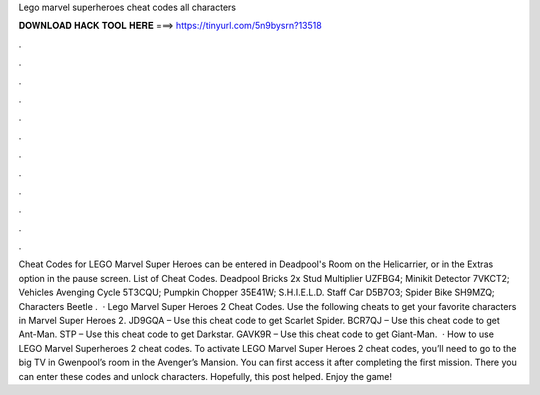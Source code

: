 Lego marvel superheroes cheat codes all characters

𝐃𝐎𝐖𝐍𝐋𝐎𝐀𝐃 𝐇𝐀𝐂𝐊 𝐓𝐎𝐎𝐋 𝐇𝐄𝐑𝐄 ===> https://tinyurl.com/5n9bysrn?13518

.

.

.

.

.

.

.

.

.

.

.

.

Cheat Codes for LEGO Marvel Super Heroes can be entered in Deadpool's Room on the Helicarrier, or in the Extras option in the pause screen. List of Cheat Codes. Deadpool Bricks 2x Stud Multiplier UZFBG4; Minikit Detector 7VKCT2; Vehicles Avenging Cycle 5T3CQU; Pumpkin Chopper 35E41W; S.H.I.E.L.D. Staff Car D5B7O3; Spider Bike SH9MZQ; Characters Beetle .  · Lego Marvel Super Heroes 2 Cheat Codes. Use the following cheats to get your favorite characters in Marvel Super Heroes 2. JD9GQA – Use this cheat code to get Scarlet Spider. BCR7QJ – Use this cheat code to get Ant-Man. STP – Use this cheat code to get Darkstar. GAVK9R – Use this cheat code to get Giant-Man.  · How to use LEGO Marvel Superheroes 2 cheat codes. To activate LEGO Marvel Super Heroes 2 cheat codes, you’ll need to go to the big TV in Gwenpool’s room in the Avenger’s Mansion. You can first access it after completing the first mission. There you can enter these codes and unlock characters. Hopefully, this post helped. Enjoy the game!